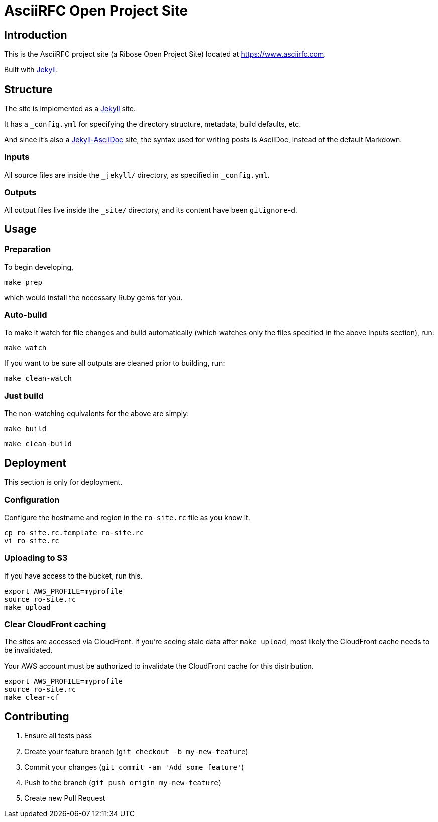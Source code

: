 = AsciiRFC Open Project Site

== Introduction

This is the AsciiRFC project site (a Ribose Open Project Site) located at https://www.asciirfc.com.

Built with https://jekyllrb.com[Jekyll].

== Structure

The site is implemented as a https://jekyllrb.com[Jekyll] site.

It has a `_config.yml` for specifying the directory structure, metadata, build
defaults, etc.

And since it's also a
https://github.com/asciidoctor/jekyll-asciidoc[Jekyll-AsciiDoc] site, the
syntax used for writing posts is AsciiDoc, instead of the default Markdown.

=== Inputs

All source files are inside the `_jekyll/` directory, as specified in
`_config.yml`.

=== Outputs

All output files live inside the `_site/` directory, and its content have been
`gitignore`-d.


== Usage

=== Preparation

To begin developing,

[source,sh]
----
make prep
----

which would install the necessary Ruby gems for you.

=== Auto-build

To make it watch for file changes and build automatically (which watches only
the files specified in the above Inputs section), run:

[source,sh]
----
make watch
----

If you want to be sure all outputs are cleaned prior to building, run:

[source,sh]
----
make clean-watch
----

=== Just build

The non-watching equivalents for the above are simply:

[source,sh]
----
make build
----

[source,sh]
----
make clean-build
----


== Deployment

This section is only for deployment.

=== Configuration

Configure the hostname and region in the `ro-site.rc` file as you know it.

[source,sh]
----
cp ro-site.rc.template ro-site.rc
vi ro-site.rc
----

=== Uploading to S3

If you have access to the bucket, run this.

[source,sh]
----
export AWS_PROFILE=myprofile
source ro-site.rc
make upload
----

=== Clear CloudFront caching

The sites are accessed via CloudFront. If you're seeing
stale data after `make upload`, most likely the CloudFront
cache needs to be invalidated.

Your AWS account must be authorized to invalidate the CloudFront
cache for this distribution.

[source,sh]
----
export AWS_PROFILE=myprofile
source ro-site.rc
make clear-cf
----


== Contributing

. Ensure all tests pass
. Create your feature branch (`git checkout -b my-new-feature`)
. Commit your changes (`git commit -am 'Add some feature'`)
. Push to the branch (`git push origin my-new-feature`)
. Create new Pull Request

